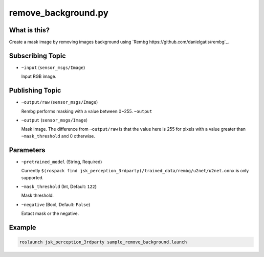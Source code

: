 remove_background.py
====================


What is this?
-------------

.. image:: ./images/remove_background.jpg

Create a mask image by removing images background using `Rembg https://github.com/danielgatis/rembg`_.


Subscribing Topic
-----------------

* ``~input`` (``sensor_msgs/Image``)

  Input RGB image.


Publishing Topic
----------------


* ``~output/raw`` (``sensor_msgs/Image``)

  Rembg performs masking with a value between 0~255. ``~output``


* ``~output`` (``sensor_msgs/Image``)

  Mask image. The difference from ``~output/raw`` is that the value here is 255 for pixels with a value greater than ``~mask_threshold`` and 0 otherwise.


Parameters
----------

* ``~pretrained_model`` (String, Required)

  Currently ``$(rospack find jsk_perception_3rdparty)/trained_data/rembg/u2net/u2net.onnx`` is only supported.


* ``~mask_threshold`` (Int, Default: ``122``)

  Mask threshold.


* ``~negative`` (Bool, Default: ``False``)

  Extact mask or the negative.


Example
-------

.. code-block:: bash

   roslaunch jsk_perception_3rdparty sample_remove_background.launch

